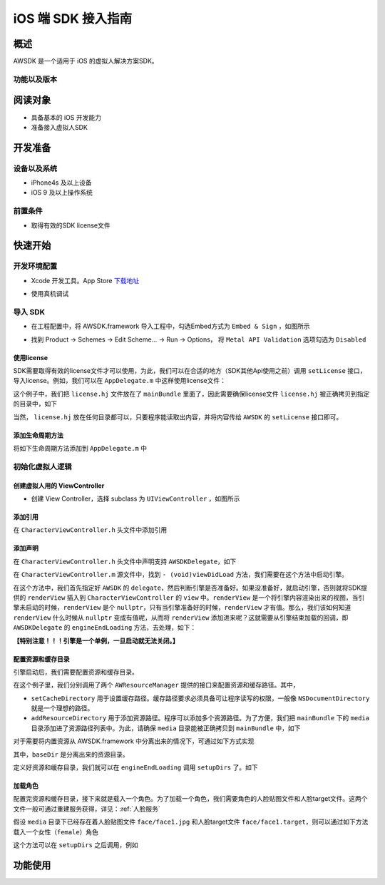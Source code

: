 iOS 端 SDK 接入指南
=======================

概述
--------------------
AWSDK 是一个适用于 iOS 的虚拟人解决方案SDK。

功能以及版本
~~~~~~~~



阅读对象
--------------------

- 具备基本的 iOS 开发能力
- 准备接入虚拟人SDK

开发准备
--------------------

设备以及系统
~~~~~~~~

- iPhone4s 及以上设备
- iOS 9 及以上操作系统

前置条件
~~~~~~~~

- 取得有效的SDK license文件

快速开始
--------------------
开发环境配置
~~~~~~~~
- Xcode 开发工具。App Store `下载地址`_

.. _下载地址: https://apps.apple.com/us/app/xcode/id497799835?ls=1&mt=12

- 使用真机调试

导入 SDK
~~~~~~~~
- 在工程配置中，将 AWSDK.framework 导入工程中，勾选Embed方式为 ``Embed & Sign`` ，如图所示
.. image:: /_static/img/awsdk_xcode_config.png

- 找到 Product -> Schemes -> Edit Scheme... -> Run -> Options， 将 ``Metal API Validation`` 选项勾选为 ``Disabled``
.. image:: /_static/img/awsdk_xcode_scheme.png

使用license
^^^^^^^^
SDK需要取得有效的license文件才可以使用，为此，我们可以在合适的地方（SDK其他Api使用之前）调用 ``setLicense`` 接口，导入license。例如，我们可以在 ``AppDelegate.m`` 中这样使用license文件：

.. code-block:: objc
   :linenos:
   
   #import "AppDelegate.h"
   #import <AWSDK/AWSDK.h>

   @interface AppDelegate ()
   
   @end

   @implementation AppDelegate
   
   ...
   
   - (BOOL)application:(UIApplication *)application didFinishLaunchingWithOptions:(NSDictionary *)launchOptions {
       // Override point for customization after application launch.
       [self setupLicense];
       return YES;
   }
   
   - (void)setupLicense
   {
      NSError *error;
      NSString *filepath = [[NSBundle mainBundle] pathForResource:@"license" ofType:@"hj"];
      NSString *license = [NSString stringWithContentsOfFile:filepath encoding:NSUTF8StringEncoding error:&error];
      if (error)
         NSLog(@"Error reading file: %@", error.localizedDescription);
      NSTimeInterval expired = [[AWSDK sharedSDK] setLicense:license];
      NSDate *date = [NSDate dateWithTimeIntervalSince1970:expired];
      NSLog(@"License过期于：%@", date);
   }
   
   ...
   
   @end

这个例子中，我们把 ``license.hj`` 文件放在了 ``mainBundle`` 里面了，因此需要确保license文件 ``license.hj`` 被正确拷贝到指定的目录中，如下

.. image:: /_static/img/awsdk_license_bundle.png

当然， ``license.hj`` 放在任何目录都可以，只要程序能读取出内容，并将内容传给 ``AWSDK`` 的 ``setLicense`` 接口即可。

添加生命周期方法
^^^^^^^^^^^^
将如下生命周期方法添加到 ``AppDelegate.m`` 中

.. code-block:: objc
   :linenos:
   
   - (void)applicationWillTerminate:(UIApplication *)application
   {
       [[AWSDK sharedSDK] applicationWillTerminate];
   }

   - (void)applicationDidBecomeActive:(UIApplication *)application
   {
       [[AWSDK sharedSDK] applicationDidBecomeActive];
   }

   - (void)applicationWillResignActive:(UIApplication *)application
   {
       [[AWSDK sharedSDK] applicationWillResignActive];
   }
   - (void)applicationWillEnterForeground:(UIApplication *)application
   {
       [[AWSDK sharedSDK] applicationWillEnterForeground];
   }

   - (void)applicationDidEnterBackground:(UIApplication *)application
   {
       [[AWSDK sharedSDK] applicationDidEnterBackground];
   }

   - (void)applicationDidReceiveMemoryWarning:(UIApplication *)application
   {
       [[AWSDK sharedSDK] applicationDidReceiveMemoryWarning];
   }

初始化虚拟人逻辑
~~~~~~~~~~~

创建虚拟人用的 ViewController
^^^^^^^^
- 创建 View Controller，选择 subclass 为 ``UIViewController`` ，如图所示

.. image:: /_static/img/xcode_create_viewcontroller.png

添加引用
^^^^^^^^
在 ``CharacterViewController.h`` 头文件中添加引用

.. code-block:: objc
   :linenos:

   #import <AWSDK/AWSDK.h>
   
   
添加声明
^^^^^^^^
在 ``CharacterViewController.h`` 头文件中声明支持 ``AWSDKDelegate``，如下

.. code-block:: objc
   :linenos:
   
   #import <UIKit/UIKit.h>
   #import <AWSDK/AWSDK.h>
   @interface CharacterViewController : UIViewController <AWSDKDelegate>
   @end

在 ``CharacterViewController.m`` 源文件中，找到 ``- (void)viewDidLoad`` 方法，我们需要在这个方法中启动引擎。

.. code-block:: objc
   :linenos:
   
   - (void)viewDidLoad {
       [super viewDidLoad];
       // Do any additional setup after loading the view.
       [AWSDK sharedSDK].delegate = self;
       if (![AWSDK sharedSDK].engineReady) {
           [[AWSDK sharedSDK] startEngine];
       } else {
           UIView* renderView = [AWSDK sharedSDK].renderView;
           [self.view insertSubview:renderView atIndex:0];
       }
   }
   
在这个方法中，我们首先指定好 ``AWSDK`` 的 ``delegate``，然后判断引擎是否准备好。如果没准备好，就启动引擎，否则就将SDK提供的 ``renderView`` 插入到 ``CharacterViewController`` 的 ``view`` 中。``renderView`` 是一个将引擎内容渲染出来的视图，当引擎未启动的时候，``renderView`` 是个 ``nullptr``，只有当引擎准备好的时候，``renderView`` 才有值。那么，我们该如何知道 ``renderView`` 什么时候从 ``nullptr`` 变成有值呢，从而将 ``renderView`` 添加进来呢？这就需要从引擎结束加载的回调，即 ``AWSDKDelegate`` 的 ``engineEndLoading`` 方法，去处理，如下：

.. code-block:: objc
   :linenos:
   
   - (void)engineEndLoading
   {
       UIView* renderView = [AWSDK sharedSDK].renderView;
       [self.view insertSubview:renderView atIndex:0];
   }

**【特别注意！！！引擎是一个单例，一旦启动就无法关闭。】**

配置资源和缓存目录
^^^^^^^^^
引擎启动后，我们需要配置资源和缓存目录。

.. code-block:: objc
   :linenos:
   
   - (void)setupDirs
   {
       NSURL* documentUrl = [[[NSFileManager defaultManager] URLsForDirectory:NSDocumentDirectory inDomains:NSUserDomainMask] lastObject];
       NSString * cacheDir = [documentUrl.path stringByAppendingString:@"/cache"];
       NSString *resDir = [[[NSBundle mainBundle] bundlePath] stringByAppendingString:@"/media"];

       [[AWResourceManager sharedManager] setCacheDirectory:cacheDir];
       [[AWResourceManager sharedManager] addResourceDirectory:resDir];
   }

在这个例子里，我们分别调用了两个 ``AWResourceManager`` 提供的接口来配置资源和缓存路径。其中，

- ``setCacheDirectory`` 用于设置缓存路径。缓存路径要求必须具备可让程序读写的权限，一般像 ``NSDocumentDirectory`` 就是一个理想的路径。
- ``addResourceDirectory`` 用于添加资源路径。程序可以添加多个资源路径。为了方便，我们把 ``mainBundle`` 下的 ``media`` 目录添加进了资源路径列表中。为此，请确保 ``media`` 目录能被正确拷贝到 ``mainBundle`` 中，如下

.. image:: /_static/img/awsdk_media_bundle.png

对于需要将内置资源从 AWSDK.framework 中分离出来的情况下，可通过如下方式实现

.. code-block:: objc
   :linenos:
   
   [[AWResourceManager sharedManager] setBaseDirectory:baseDir];
   
其中，``baseDir`` 是分离出来的资源目录。

定义好资源和缓存目录，我们就可以在 ``engineEndLoading`` 调用 ``setupDirs`` 了。如下

.. code-block:: objc
   :linenos:
   
   - (void)engineEndLoading
   {
       UIView* renderView = [AWSDK sharedSDK].renderView;
       [self.view insertSubview:renderView atIndex:0];
       [self setupDirs];
   }


加载角色
^^^^^^^^^

配置完资源和缓存目录，接下来就是载入一个角色。为了加载一个角色，我们需要角色的人脸贴图文件和人脸target文件。这两个文件一般可通过重建服务获得，详见：:ref:`人脸服务`

假设 ``media`` 目录下已经存在着人脸贴图文件 ``face/face1.jpg`` 和人脸target文件 ``face/face1.target``，则可以通过如下方法载入一个女性（``female``）角色

.. code-block:: objc
   :linenos:
   
   - (void)loadCharacter
   {
       AWCharacter* character = [AWCharacter new];

       AWValue* faceTarget = [AWValue valueOfString:@"face/face1.target"];
       AWValue* faceTexture = [AWValue valueOfString:@"face/face1.jpg"];
       AWValue* gender = [AWValue valueOfString:@"female"];

       [character setConfigs:@{
           AWCharacterConfigKeyFaceTarget: faceTarget,
           AWCharacterConfigKeyFaceTexture: faceTexture,
           AWCharacterConfigKeyGender: gender,
       }];
   }
   

这个方法可以在 ``setupDirs`` 之后调用，例如

.. code-block:: objc
   :linenos:
   
   - (void)engineEndLoading
   {
       UIView* renderView = [AWSDK sharedSDK].renderView;
       [self.view insertSubview:renderView atIndex:0];
       [self setupDirs];
       [self loadCharacter];
   }
   
   
功能使用
--------------------

